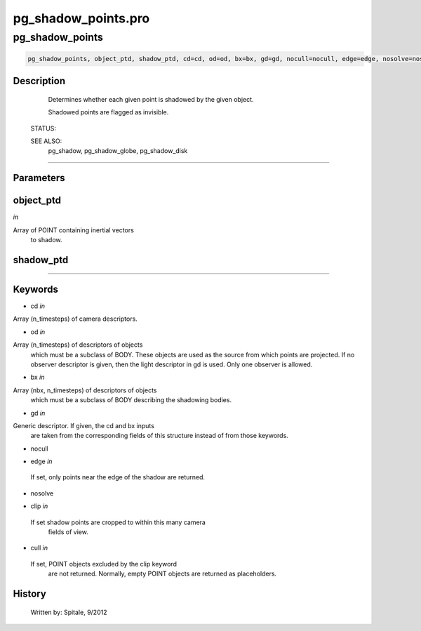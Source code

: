 pg\_shadow\_points.pro
===================================================================================================



























pg\_shadow\_points
________________________________________________________________________________________________________________________





.. code:: IDL

 pg_shadow_points, object_ptd, shadow_ptd, cd=cd, od=od, bx=bx, gd=gd, nocull=nocull, edge=edge, nosolve=nosolve, clip=clip, cull=cull



Description
-----------
	Determines whether each given point is shadowed by the given object.



	Shadowed points are flagged as invisible.


 STATUS:



 SEE ALSO:
	pg_shadow, pg_shadow_globe, pg_shadow_disk













+++++++++++++++++++++++++++++++++++++++++++++++++++++++++++++++++++++++++++++++++++++++++++++++++++++++++++++++++++++++++++++++++++++++++++++++++++++++++++++++++++++++++++++


Parameters
----------




object\_ptd
-----------------------------------------------------------------------------

*in* 

Array of POINT containing inertial vectors
			to shadow.





shadow\_ptd
-----------------------------------------------------------------------------






+++++++++++++++++++++++++++++++++++++++++++++++++++++++++++++++++++++++++++++++++++++++++++++++++++++++++++++++++++++++++++++++++++++++++++++++++++++++++++++++++++++++++++++++++




Keywords
--------


.. _cd
- cd *in* 

Array (n_timesteps) of camera descriptors.




.. _od
- od *in* 

Array (n_timesteps) of descriptors of objects
		which must be a subclass of BODY.  These objects are used
		as the source from which points are projected.  If no observer
		descriptor is given, then the light descriptor in gd is used.
		Only one observer is allowed.




.. _bx
- bx *in* 

Array (nbx, n_timesteps) of descriptors of objects
		which must be a subclass of BODY describing the shadowing
		bodies.




.. _gd
- gd *in* 

Generic descriptor.  If given, the cd and bx inputs
		are taken from the corresponding fields of this structure
		instead of from those keywords.




.. _nocull
- nocull 



.. _edge
- edge *in* 

 If set, only points near the edge of the shadow are returned.




.. _nosolve
- nosolve 



.. _clip
- clip *in* 

 If set shadow points are cropped to within this many camera
		 fields of view.




.. _cull
- cull *in* 

 If set, POINT objects excluded by the clip keyword
		 are not returned.  Normally, empty POINT objects
		 are returned as placeholders.














History
-------

 	Written by:	Spitale, 9/2012





















